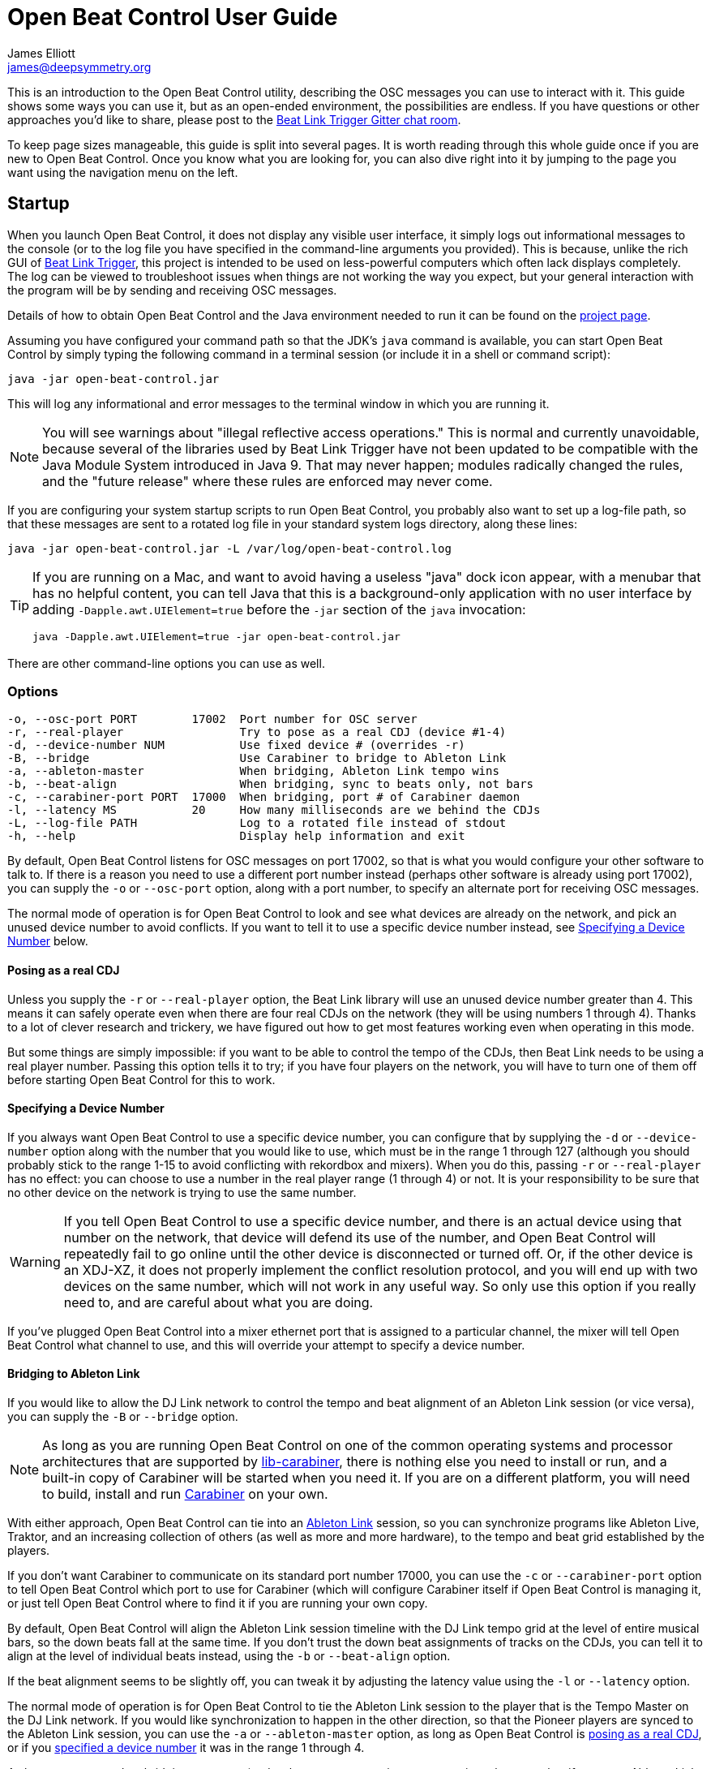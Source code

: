= Open Beat Control User Guide
James Elliott <james@deepsymmetry.org>

This is an introduction to the Open Beat Control utility, describing
the OSC messages you can use to interact with it. This guide shows
some ways you can use it, but as an open-ended environment, the
possibilities are endless. If you have questions or other approaches
you’d like to share, please post to the
https://gitter.im/brunchboy/beat-link-trigger[Beat Link Trigger Gitter
chat room].

To keep page sizes manageable, this guide is split into several pages.
It is worth reading through this whole guide once if you are new to
Open Beat Control. Once you know what you are looking for, you can
also dive right into it by jumping to the page you want using the
navigation menu on the left.

[[startup]]
== Startup

When you launch Open Beat Control, it does not display any visible
user interface, it simply logs out informational messages to the
console (or to the log file you have specified in the command-line
arguments you provided). This is because, unlike the rich GUI of
https://github.com/Deep-Symmetry/beat-link-trigger[Beat Link Trigger],
this project is intended to be used on less-powerful computers which
often lack displays completely. The log can be viewed to troubleshoot
issues when things are not working the way you expect, but your
general interaction with the program will be by sending and receiving
OSC messages.

Details of how to obtain Open Beat Control and the Java environment
needed to run it can be found on the
https://github.com/Deep-Symmetry/open-beat-control#installation[project
page].

Assuming you have configured your command path so that the JDK's
`java` command is available, you can start Open Beat Control by simply
typing the following command in a terminal session (or include it in a
shell or command script):

----
java -jar open-beat-control.jar
----

This will log any informational and error messages to the terminal
window in which you are running it.

[NOTE]
====
You will see warnings about "illegal reflective access operations."
This is normal and currently unavoidable, because several of the
libraries used by Beat Link Trigger have not been updated to be
compatible with the Java Module System introduced in Java 9. That may
never happen; modules radically changed the rules, and the "future
release" where these rules are enforced may never come.
====

If you are configuring your system startup scripts to run Open Beat
Control, you probably also want to set up a log-file path, so that
these messages are sent to a rotated log file in your standard system
logs directory, along these lines:

----
java -jar open-beat-control.jar -L /var/log/open-beat-control.log
----

[TIP]
====
If you are running on a Mac, and want to avoid having a useless "java"
dock icon appear, with a menubar that has no helpful content, you can
tell Java that this is a background-only application with no user
interface by adding `-Dapple.awt.UIElement=true` before the `-jar`
section of the `java` invocation:

----
java -Dapple.awt.UIElement=true -jar open-beat-control.jar
----
====

There are other command-line options you can use as well.

[[options]]
=== Options

----
-o, --osc-port PORT        17002  Port number for OSC server
-r, --real-player                 Try to pose as a real CDJ (device #1-4)
-d, --device-number NUM           Use fixed device # (overrides -r)
-B, --bridge                      Use Carabiner to bridge to Ableton Link
-a, --ableton-master              When bridging, Ableton Link tempo wins
-b, --beat-align                  When bridging, sync to beats only, not bars
-c, --carabiner-port PORT  17000  When bridging, port # of Carabiner daemon
-l, --latency MS           20     How many milliseconds are we behind the CDJs
-L, --log-file PATH               Log to a rotated file instead of stdout
-h, --help                        Display help information and exit
----

By default, Open Beat Control listens for OSC messages on port 17002,
so that is what you would configure your other software to talk to. If
there is a reason you need to use a different port number instead
(perhaps other software is already using port 17002), you can supply
the `-o` or `--osc-port` option, along with a port number, to specify
an alternate port for receiving OSC messages.

The normal mode of operation is for Open Beat Control to look and see
what devices are already on the network, and pick an unused device
number to avoid conflicts. If you want to tell it to use a specific
device number instead, see <<use-fixed-device,Specifying a Device
Number>> below.

[[pose-as-real-cdj]]
==== Posing as a real CDJ

Unless you supply the `-r` or `--real-player` option, the Beat Link
library will use an unused device number greater than 4. This means it
can safely operate even when there are four real CDJs on the network
(they will be using numbers 1 through 4). Thanks to a lot of clever
research and trickery, we have figured out how to get most features
working even when operating in this mode.

But some things are simply impossible: if you want to be able to
control the tempo of the CDJs, then Beat Link needs to be using a real
player number. Passing this option tells it to try; if you have four
players on the network, you will have to turn one of them off before
starting Open Beat Control for this to work.

[[use-fixed-device]]
==== Specifying a Device Number

If you always want Open Beat Control to use a specific device number,
you can configure that by supplying the `-d` or `--device-number`
option along with the number that you would like to use, which must be
in the range 1 through 127 (although you should probably stick to the
range 1-15 to avoid conflicting with rekordbox and mixers). When you
do this, passing `-r` or `--real-player` has no effect: you can choose
to use a number in the real player range (1 through 4) or not. It is
your responsibility to be sure that no other device on the network is
trying to use the same number.

WARNING: If you tell Open Beat Control to use a specific device
number, and there is an actual device using that number on the
network, that device will defend its use of the number, and Open Beat
Control will repeatedly fail to go online until the other device is
disconnected or turned off. Or, if the other device is an XDJ-XZ, it
does not properly implement the conflict resolution protocol, and you
will end up with two devices on the same number, which will not work
in any useful way. So only use this option if you really need to, and
are careful about what you are doing.

If you've plugged Open Beat Control into a mixer ethernet port that is
assigned to a particular channel, the mixer will tell Open Beat
Control what channel to use, and this will override your attempt to
specify a device number.

==== Bridging to Ableton Link

If you would like to allow the DJ Link network to control the tempo
and beat alignment of an Ableton Link session (or vice versa), you can
supply the `-B` or `--bridge` option.

NOTE: As long as you are running Open Beat Control on one of the
common operating systems and processor architectures that are
supported by
https://github.com/Deep-Symmetry/lib-carabiner#lib-carabiner[lib-carabiner],
there is nothing else you need to install or run, and a built-in copy
of Carabiner will be started when you need it. If you are on a
different platform, you will need to build, install and run
https://github.com/Deep-Symmetry/carabiner#carabiner[Carabiner] on
your own.

With either approach, Open Beat Control can tie into an
https://www.ableton.com/en/link/[Ableton Link] session, so you can
synchronize programs like Ableton Live, Traktor, and an increasing
collection of others (as well as more and more hardware), to the tempo
and beat grid established by the players.

If you don't want Carabiner to communicate on its standard port number
17000, you can use the `-c` or `--carabiner-port` option to tell Open
Beat Control which port to use for Carabiner (which will configure
Carabiner itself if Open Beat Control is managing it, or just tell
Open Beat Control where to find it if you are running your own copy.

By default, Open Beat Control will align the Ableton Link session
timeline with the DJ Link tempo grid at the level of entire musical
bars, so the down beats fall at the same time. If you don't trust the
down beat assignments of tracks on the CDJs, you can tell it to align
at the level of individual beats instead, using the `-b` or
`--beat-align` option.

If the beat alignment seems to be slightly off, you can tweak it by
adjusting the latency value using the `-l` or `--latency` option.

The normal mode of operation is for Open Beat Control to tie the
Ableton Link session to the player that is the Tempo Master on the DJ
Link network. If you would like synchronization to happen in the other
direction, so that the Pioneer players are synced to the Ableton Link
session, you can use the `-a` or `--ableton-master` option, as long as
Open Beat Control is <<pose-as-real-cdj,posing as a real CDJ>>, or if
you <<use-fixed-device,specified a device number>> it was in the range
1 through 4.

As long as you turned on bridging at startup (and as long as you are
using an appropriate player number if you want Ableton Link to be the
tempo master) you can change which network (and which player) is
controlling the tempo at any time using <<Messages#messages,OSC messages>>.

== Learning More

****

* Continue to <<Communicating#communicating,Communicating>>

****

[[what-next]]
== What Next?

Hopefully this guide has been enough to get you started, and thinking
about interesting ways you can synchronize your CDJs with other
elements of your show. (If you have not yet read the other pages in
the guide, please do so, either using the “Learning More” links in
each page—like the one right above—or by exploring the navigation menu
on the left.)

If you have any thoughts, questions, your own integration examples, or
even crazy ideas, please share them in the
https://gitter.im/brunchboy/beat-link-trigger[Beat Link Trigger Gitter
chat]!

If you find what seems to be an actual problem with the software,
please open an
https://github.com/Deep-Symmetry/open-beat-control/issues[Issue], or
at least check whether someone else already has.

Thanks for reading this, and have fun with Open Beat Control! I hope
to hear from you.

=== Funding

Open Beat Control is, and will remain, completely free and
open-source. If it has helped you, taught you something, or pleased
you, let us know and share some of your discoveries and code as
described above. If you’d like to financially support its ongoing
development, you are welcome (but by no means obligated) to donate
towards the hundreds of hours of research, development, and writing
that have already been invested. Or perhaps to facilitate future
efforts, tools, toys, and time to explore.

+++
<a href="https://liberapay.com/deep-symmetry/donate"><img style="vertical-align:middle" alt="Donate using Liberapay"
    src="https://liberapay.com/assets/widgets/donate.svg"></a> using Liberapay, or
<a href="https://www.paypal.com/cgi-bin/webscr?cmd=_s-xclick&hosted_button_id=M7EXPEX7CZN8Q"><img
    style="vertical-align:middle" alt="Donate"
    src="https://www.paypalobjects.com/en_US/i/btn/btn_donate_SM.gif"></a> using PayPal
+++

== License

+++<a href="http://deepsymmetry.org"><img src="_images/DS-logo-bw-200-padded-left.png" style="float:right" alt="Deep Symmetry logo" width="216" height="123"></a>+++
Copyright © 2019–2020 http://deepsymmetry.org[Deep Symmetry, LLC]

Distributed under the
http://opensource.org/licenses/eclipse-2.0.php[Eclipse Public License
2.0]. By using this software in any fashion, you
are agreeing to be bound by the terms of this license. You must not
remove this notice, or any other, from this software. A copy of the
license can be found in
https://github.com/Deep-Symmetry/open-beat-control/blob/master/LICENSE[LICENSE]
within this project.

== Library Licenses

=== https://sourceforge.net/projects/remotetea/[Remote Tea]

Used for communicating with the NFSv2 servers on players, licensed
under the https://opensource.org/licenses/LGPL-2.0[GNU Library General
Public License, version 2].

=== The http://kaitai.io[Kaitai Struct] Java runtime

Used for parsing rekordbox exports and media analysis files, licensed
under the https://opensource.org/licenses/MIT[MIT License].

